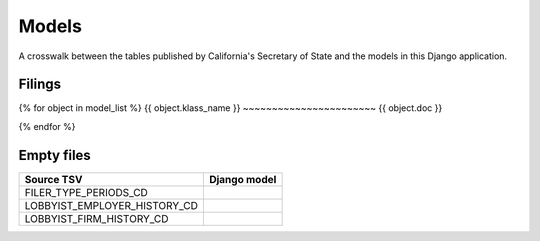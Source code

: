 Models
======

A crosswalk between the tables published by California's Secretary of State
and the models in this Django application.

Filings
-------
{% for object in model_list %}
{{ object.klass_name }}
~~~~~~~~~~~~~~~~~~~~~~~
{{ object.doc }}

.. py:class:: {{ object.klass_name }}

{% endfor %}

Empty files
-----------

+------------------------------+--------------------------+
| Source TSV                   | Django model             |
+==============================+==========================+
| FILER_TYPE_PERIODS_CD        |                          |
+------------------------------+--------------------------+
| LOBBYIST_EMPLOYER_HISTORY_CD |                          |
+------------------------------+--------------------------+
| LOBBYIST_FIRM_HISTORY_CD     |                          |
+------------------------------+--------------------------+

